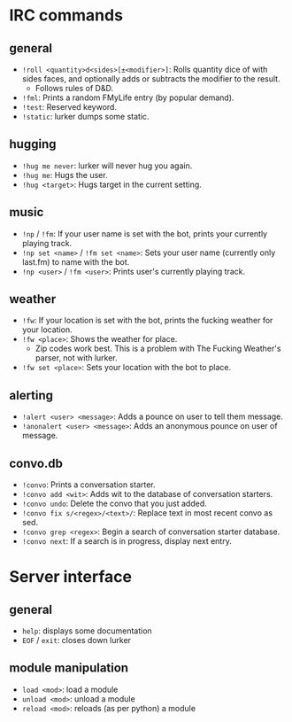 * IRC commands
** general
- =!roll <quantity>d<sides>[±<modifier>]=: Rolls quantity dice of with sides
  faces, and optionally adds or subtracts the modifier to the result.
  - Follows rules of D&D.
- =!fml=: Prints a random FMyLife entry (by popular demand).
- =!test=: Reserved keyword.
- =!static=: lurker dumps some static.
** hugging
- =!hug me never=: lurker will never hug you again.
- =!hug me=: Hugs the user.
- =!hug <target>=: Hugs target in the current setting.
** music
- =!np= / =!fm=: If your user name is set with the bot, prints your currently
  playing track.
- =!np set <name>= / =!fm set <name>=: Sets your user name (currently only
  last.fm) to name with the bot.
- =!np <user>= / =!fm <user>=: Prints user's currently playing track.
** weather
- =!fw=: If your location is set with the bot, prints the fucking weather for
  your location.
- =!fw <place>=: Shows the weather for place.
  - Zip codes work best.  This is a problem with The Fucking Weather's parser,
    not with lurker.
- =!fw set <place>=: Sets your location with the bot to place.
** alerting
- =!alert <user> <message>=: Adds a pounce on user to tell them message.
- =!anonalert <user> <message>=: Adds an anonymous pounce on user of message.
** convo.db
- =!convo=: Prints a conversation starter.
- =!convo add <wit>=: Adds wit to the database of conversation starters.
- =!convo undo=: Delete the convo that you just added.
- =!convo fix s/<regex>/<text>/=: Replace text in most recent convo as sed.
- =!convo grep <regex>=: Begin a search of conversation starter database.
- =!convo next=: If a search is in progress, display next entry.
* Server interface
** general
- =help=: displays some documentation
- =EOF= / =exit=: closes down lurker
** module manipulation
- =load <mod>=: load a module
- =unload <mod>=: unload a module
- =reload <mod>=: reloads (as per python) a module
